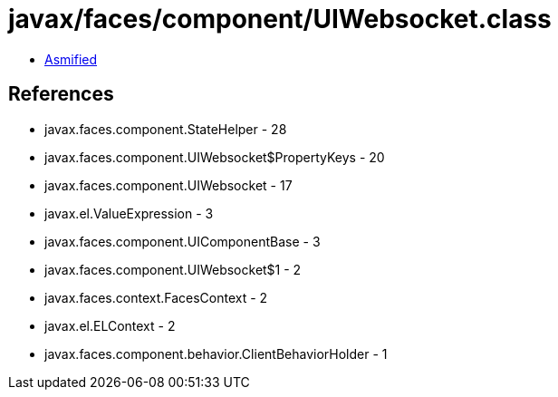 = javax/faces/component/UIWebsocket.class

 - link:UIWebsocket-asmified.java[Asmified]

== References

 - javax.faces.component.StateHelper - 28
 - javax.faces.component.UIWebsocket$PropertyKeys - 20
 - javax.faces.component.UIWebsocket - 17
 - javax.el.ValueExpression - 3
 - javax.faces.component.UIComponentBase - 3
 - javax.faces.component.UIWebsocket$1 - 2
 - javax.faces.context.FacesContext - 2
 - javax.el.ELContext - 2
 - javax.faces.component.behavior.ClientBehaviorHolder - 1
